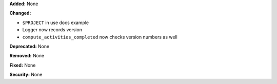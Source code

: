 **Added:** None

**Changed:**

* ``$PROJECT`` in use docs example
* Logger now records version
* ``compute_activities_completed`` now checks version numbers as well

**Deprecated:** None

**Removed:** None

**Fixed:** None

**Security:** None
